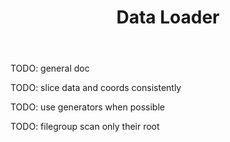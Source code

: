 #+TITLE: Data Loader

TODO: general doc

TODO: slice data and coords consistently

TODO: use generators when possible

TODO: filegroup scan only their root
